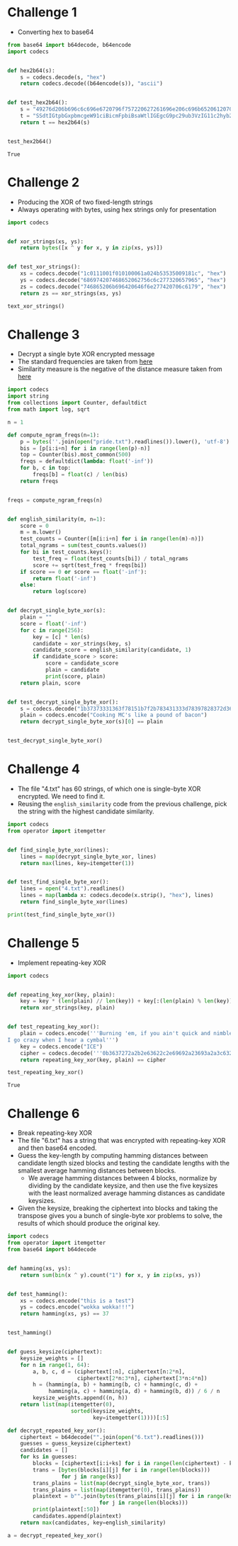 * Challenge 1
  - Converting hex to base64
  #+BEGIN_SRC python :session :results value
    from base64 import b64decode, b64encode
    import codecs


    def hex2b64(s):
        s = codecs.decode(s, "hex")
        return codecs.decode((b64encode(s)), "ascii")


    def test_hex2b64():
        s = "49276d206b696c6c696e6720796f757220627261696e206c696b65206120706f69736f6e6f7573206d757368726f6f6d"
        t = "SSdtIGtpbGxpbmcgeW91ciBicmFpbiBsaWtlIGEgcG9pc29ub3VzIG11c2hyb29t"
        return t == hex2b64(s)


    test_hex2b64()
  #+END_SRC

  #+RESULTS:
  : True

* Challenge 2
  - Producing the XOR of two fixed-length strings
  - Always operating with bytes, using hex strings only for presentation
  #+BEGIN_SRC python :session :results value
    import codecs


    def xor_strings(xs, ys):
        return bytes([x ^ y for x, y in zip(xs, ys)])


    def test_xor_strings():
        xs = codecs.decode("1c0111001f010100061a024b53535009181c", "hex")
        ys = codecs.decode("686974207468652062756c6c277320657965", "hex")
        zs = codecs.decode("746865206b696420646f6e277420706c6179", "hex")
        return zs == xor_strings(xs, ys)

    text_xor_strings()
  #+END_SRC

  #+RESULTS:

* Challenge 3
  - Decrypt a single byte XOR encrypted message
  - The standard frequencies are taken from [[https://www.wikiwand.com/en/Letter_frequency#/Relative_frequencies_of_letters_in_the_English_language][here]] 
  - Similarity measure is the negative of the distance measure taken from [[https://www.wikiwand.com/en/Bhattacharyya_distance][here]] 
  #+BEGIN_SRC python :session :results value
    import codecs
    import string
    from collections import Counter, defaultdict
    from math import log, sqrt

    n = 1

    def compute_ngram_freqs(n=1):
        p = bytes(''.join(open("pride.txt").readlines()).lower(), 'utf-8')
        bis = [p[i:i+n] for i in range(len(p)-n)]
        top = Counter(bis).most_common(500)
        freqs = defaultdict(lambda: float('-inf'))
        for b, c in top:
            freqs[b] = float(c) / len(bis)
        return freqs


    freqs = compute_ngram_freqs(n)


    def english_similarity(m, n=1):
        score = 0
        m = m.lower()
        test_counts = Counter([m[i:i+n] for i in range(len(m)-n)])
        total_ngrams = sum(test_counts.values())
        for bi in test_counts.keys():
            test_freq = float(test_counts[bi]) / total_ngrams
            score += sqrt(test_freq * freqs[bi])
        if score == 0 or score == float('-inf'):
            return float('-inf')
        else:
            return log(score)


    def decrypt_single_byte_xor(s):
        plain = ""
        score = float('-inf')
        for c in range(256):
            key = [c] * len(s)
            candidate = xor_strings(key, s)
            candidate_score = english_similarity(candidate, 1)
            if candidate_score > score:
                score = candidate_score
                plain = candidate
                print(score, plain)
        return plain, score


    def test_decrypt_single_byte_xor():
        s = codecs.decode("1b37373331363f78151b7f2b783431333d78397828372d363c78373e783a393b3736", "hex")
        plain = codecs.encode("Cooking MC's like a pound of bacon")
        return decrypt_single_byte_xor(s)[0] == plain


    test_decrypt_single_byte_xor()
  #+END_SRC

  #+RESULTS:

* Challenge 4
  - The file "4.txt" has 60 strings, of which one is single-byte XOR encrypted. We need to find it.
  - Reusing the ~english_similarity~ code from the previous challenge, pick the string with the highest candidate similarity.
  #+BEGIN_SRC python :session :results value
    import codecs
    from operator import itemgetter


    def find_single_byte_xor(lines):
        lines = map(decrypt_single_byte_xor, lines)
        return max(lines, key=itemgetter(1))


    def test_find_single_byte_xor():
        lines = open("4.txt").readlines()
        lines = map(lambda x: codecs.decode(x.strip(), "hex"), lines)
        return find_single_byte_xor(lines)

    print(test_find_single_byte_xor())
  #+END_SRC

  #+RESULTS:

* Challenge 5
  - Implement repeating-key XOR
  #+BEGIN_SRC python :session :results value
    import codecs


    def repeating_key_xor(key, plain):
        key = key * (len(plain) // len(key)) + key[:(len(plain) % len(key))]
        return xor_strings(key, plain)


    def test_repeating_key_xor():
        plain = codecs.encode('''Burning 'em, if you ain't quick and nimble
    I go crazy when I hear a cymbal''')
        key = codecs.encode("ICE")
        cipher = codecs.decode('''0b3637272a2b2e63622c2e69692a23693a2a3c6324202d623d63343c2a26226324272765272a282b2f20430a652e2c652a3124333a653e2b2027630c692b20283165286326302e27282f''', "hex")
        return repeating_key_xor(key, plain) == cipher

    test_repeating_key_xor()
  #+END_SRC

  #+RESULTS:
  : True

* Challenge 6
  - Break repeating-key XOR
  - The file "6.txt" has a string that was encrypted with repeating-key XOR and then base64 encoded.
  - Guess the key-length by computing hamming distances between candidate length sized blocks and testing the candidate lengths with the smallest average hamming distances between blocks.
    - We average hamming distances between 4 blocks, normalize by dividing by the candidate keysize, and then use the five keysizes with the least normalized average hamming distances as candidate keysizes.
  - Given the keysize, breaking the ciphertext into blocks and taking the transpose gives you a bunch of single-byte xor problems to solve, the results of which should produce the original key.

#+BEGIN_SRC python :session :results value
  import codecs
  from operator import itemgetter
  from base64 import b64decode


  def hamming(xs, ys):
      return sum(bin(x ^ y).count("1") for x, y in zip(xs, ys))


  def test_hamming():
      xs = codecs.encode("this is a test")
      ys = codecs.encode("wokka wokka!!!")
      return hamming(xs, ys) == 37


  test_hamming()


  def guess_keysize(ciphertext):
      keysize_weights = []
      for n in range(1, 64):
          a, b, c, d = (ciphertext[:n], ciphertext[n:2*n],
                        ciphertext[2*n:3*n], ciphertext[3*n:4*n])
          h = (hamming(a, b) + hamming(b, c) + hamming(c, d) +
               hamming(a, c) + hamming(a, d) + hamming(b, d)) / 6 / n
          keysize_weights.append((n, h))
      return list(map(itemgetter(0),
                      sorted(keysize_weights,
                             key=itemgetter(1))))[:5]

  def decrypt_repeated_key_xor():
      ciphertext = b64decode("".join(open("6.txt").readlines()))
      guesses = guess_keysize(ciphertext)
      candidates = []
      for ks in guesses:
          blocks = [ciphertext[i:i+ks] for i in range(len(ciphertext) - ks)]
          trans = [bytes(blocks[i][j] for i in range(len(blocks)))
                   for j in range(ks)]
          trans_plains = list(map(decrypt_single_byte_xor, trans))
          trans_plains = list(map(itemgetter(0), trans_plains))
          plaintext = b"".join(bytes(trans_plains[i][j] for i in range(ks))
                               for j in range(len(blocks)))
          print(plaintext[:50])
          candidates.append(plaintext)
      return max(candidates, key=english_similarity)

  a = decrypt_repeated_key_xor()
#+END_SRC

#+RESULTS:
: True
